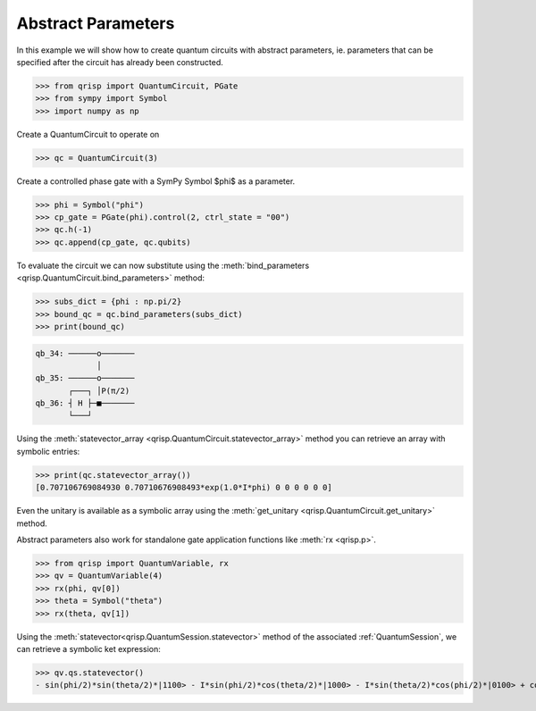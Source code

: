 .. _AbstractParameters:

Abstract Parameters
===================
In this example we will show how to create quantum circuits with abstract parameters, ie. parameters that can be specified after the circuit has already been constructed.

>>> from qrisp import QuantumCircuit, PGate
>>> from sympy import Symbol
>>> import numpy as np

Create a QuantumCircuit to operate on

>>> qc = QuantumCircuit(3)

Create a controlled phase gate with a SymPy Symbol $\phi$  as a parameter.

>>> phi = Symbol("phi")
>>> cp_gate = PGate(phi).control(2, ctrl_state = "00")
>>> qc.h(-1)
>>> qc.append(cp_gate, qc.qubits)

To evaluate the circuit we can now substitute using the :meth:`bind_parameters <qrisp.QuantumCircuit.bind_parameters>` method:

>>> subs_dict = {phi : np.pi/2}
>>> bound_qc = qc.bind_parameters(subs_dict)
>>> print(bound_qc)

.. code-block:: none

    qb_34: ──────o───────
                 │       
    qb_35: ──────o───────
           ┌───┐ │P(π/2) 
    qb_36: ┤ H ├─■───────
           └───┘         
       
       
Using the :meth:`statevector_array <qrisp.QuantumCircuit.statevector_array>` method you can retrieve an array with symbolic entries:

>>> print(qc.statevector_array())
[0.707106769084930 0.70710676908493*exp(1.0*I*phi) 0 0 0 0 0 0]

Even the unitary is available as a symbolic array using the :meth:`get_unitary <qrisp.QuantumCircuit.get_unitary>` method.

Abstract parameters also work for standalone gate application functions like :meth:`rx <qrisp.p>`.

>>> from qrisp import QuantumVariable, rx
>>> qv = QuantumVariable(4)
>>> rx(phi, qv[0])
>>> theta = Symbol("theta")
>>> rx(theta, qv[1])

Using the :meth:`statevector<qrisp.QuantumSession.statevector>` method of the associated :ref:`QuantumSession`, we can retrieve a symbolic ket expression:

>>> qv.qs.statevector()
- sin(phi/2)*sin(theta/2)*|1100> - I*sin(phi/2)*cos(theta/2)*|1000> - I*sin(theta/2)*cos(phi/2)*|0100> + cos(phi/2)*cos(theta/2)*|0000>